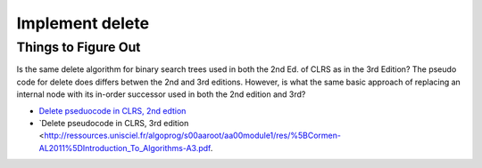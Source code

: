 Implement delete
================

Things to Figure Out
--------------------

Is the same delete algorithm for binary search trees used in both the 2nd Ed. of CLRS as in the 3rd Edition? The pseudo code for delete does differs betwen the 2nd and 3rd editions. However, is what the same basic approach of replacing an internal node with its in-order successor used in both the 2nd edition and 3rd?

* `Delete pseduocode in CLRS, 2nd edtion <http://staff.ustc.edu.cn/~csli/graduate/algorithms/book6/chap13.htm>`_ 
* `Delete pseudocode in CLRS, 3rd edition <http://ressources.unisciel.fr/algoprog/s00aaroot/aa00module1/res/%5BCormen-AL2011%5DIntroduction_To_Algorithms-A3.pdf.
